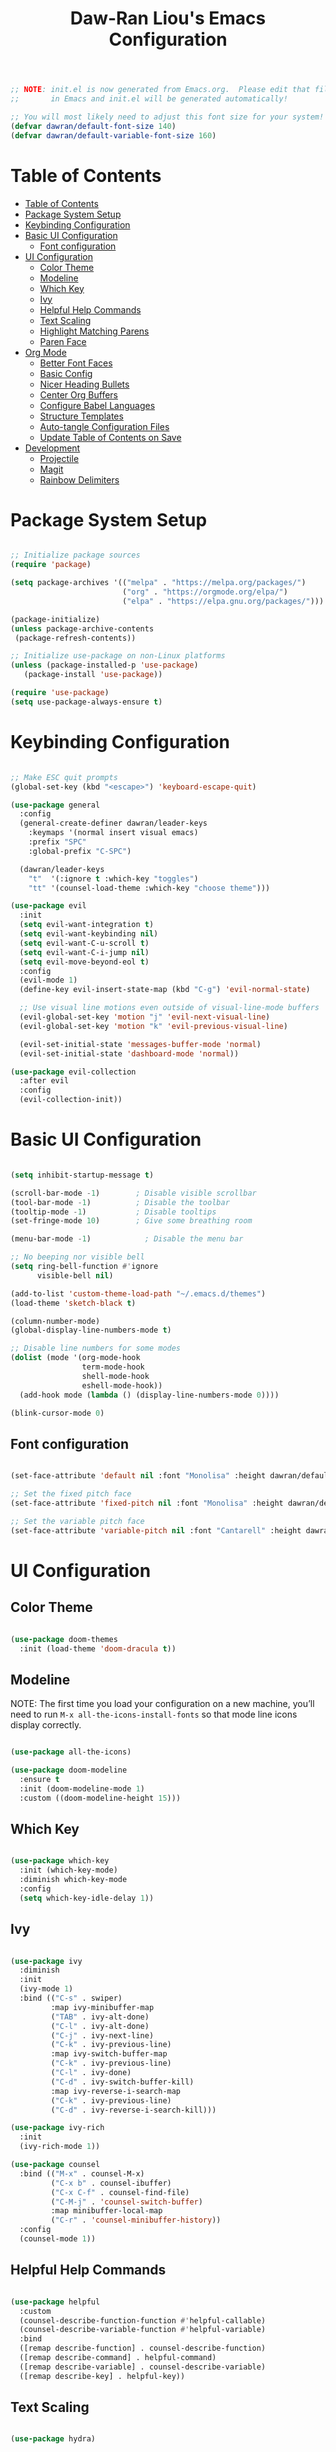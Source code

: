 #+TITLE: Daw-Ran Liou's Emacs Configuration
#+PROPERTY: header-args:emacs-lisp :tangle ./init.el :mkdirp yes

#+BEGIN_SRC emacs-lisp
;; NOTE: init.el is now generated from Emacs.org.  Please edit that file
;;       in Emacs and init.el will be generated automatically!

;; You will most likely need to adjust this font size for your system!
(defvar dawran/default-font-size 140)
(defvar dawran/default-variable-font-size 160)
#+END_SRC

* Table of Contents
:PROPERTIES:
:TOC:      :include all
:END:
:CONTENTS:
- [[#table-of-contents][Table of Contents]]
- [[#package-system-setup][Package System Setup]]
- [[#keybinding-configuration][Keybinding Configuration]]
- [[#basic-ui-configuration][Basic UI Configuration]]
  - [[#font-configuration][Font configuration]]
- [[#ui-configuration][UI Configuration]]
  - [[#color-theme][Color Theme]]
  - [[#modeline][Modeline]]
  - [[#which-key][Which Key]]
  - [[#ivy][Ivy]]
  - [[#helpful-help-commands][Helpful Help Commands]]
  - [[#text-scaling][Text Scaling]]
  - [[#highlight-matching-parens][Highlight Matching Parens]]
  - [[#paren-face][Paren Face]]
- [[#org-mode][Org Mode]]
  - [[#better-font-faces][Better Font Faces]]
  - [[#basic-config][Basic Config]]
  - [[#nicer-heading-bullets][Nicer Heading Bullets]]
  - [[#center-org-buffers][Center Org Buffers]]
  - [[#configure-babel-languages][Configure Babel Languages]]
  - [[#structure-templates][Structure Templates]]
  - [[#auto-tangle-configuration-files][Auto-tangle Configuration Files]]
  - [[#update-table-of-contents-on-save][Update Table of Contents on Save]]
- [[#development][Development]]
  - [[#projectile][Projectile]]
  - [[#magit][Magit]]
  - [[#rainbow-delimiters][Rainbow Delimiters]]
:END:

* Package System Setup
#+begin_src emacs-lisp

;; Initialize package sources
(require 'package)

(setq package-archives '(("melpa" . "https://melpa.org/packages/")
                         ("org" . "https://orgmode.org/elpa/")
                         ("elpa" . "https://elpa.gnu.org/packages/")))

(package-initialize)
(unless package-archive-contents
 (package-refresh-contents))

;; Initialize use-package on non-Linux platforms
(unless (package-installed-p 'use-package)
   (package-install 'use-package))

(require 'use-package)
(setq use-package-always-ensure t)

#+end_src

* Keybinding Configuration
#+BEGIN_SRC emacs-lisp

;; Make ESC quit prompts
(global-set-key (kbd "<escape>") 'keyboard-escape-quit)

(use-package general
  :config
  (general-create-definer dawran/leader-keys
    :keymaps '(normal insert visual emacs)
    :prefix "SPC"
    :global-prefix "C-SPC")

  (dawran/leader-keys
    "t"  '(:ignore t :which-key "toggles")
    "tt" '(counsel-load-theme :which-key "choose theme")))

(use-package evil
  :init
  (setq evil-want-integration t)
  (setq evil-want-keybinding nil)
  (setq evil-want-C-u-scroll t)
  (setq evil-want-C-i-jump nil)
  (setq evil-move-beyond-eol t)
  :config
  (evil-mode 1)
  (define-key evil-insert-state-map (kbd "C-g") 'evil-normal-state)

  ;; Use visual line motions even outside of visual-line-mode buffers
  (evil-global-set-key 'motion "j" 'evil-next-visual-line)
  (evil-global-set-key 'motion "k" 'evil-previous-visual-line)

  (evil-set-initial-state 'messages-buffer-mode 'normal)
  (evil-set-initial-state 'dashboard-mode 'normal))

(use-package evil-collection
  :after evil
  :config
  (evil-collection-init))

#+END_SRC
* Basic UI Configuration
#+begin_src emacs-lisp

(setq inhibit-startup-message t)

(scroll-bar-mode -1)        ; Disable visible scrollbar
(tool-bar-mode -1)          ; Disable the toolbar
(tooltip-mode -1)           ; Disable tooltips
(set-fringe-mode 10)        ; Give some breathing room

(menu-bar-mode -1)            ; Disable the menu bar

;; No beeping nor visible bell
(setq ring-bell-function #'ignore
      visible-bell nil)

(add-to-list 'custom-theme-load-path "~/.emacs.d/themes")
(load-theme 'sketch-black t)

(column-number-mode)
(global-display-line-numbers-mode t)

;; Disable line numbers for some modes
(dolist (mode '(org-mode-hook
                term-mode-hook
                shell-mode-hook
                eshell-mode-hook))
  (add-hook mode (lambda () (display-line-numbers-mode 0))))

(blink-cursor-mode 0)
#+end_src

** Font configuration
#+begin_src emacs-lisp

(set-face-attribute 'default nil :font "Monolisa" :height dawran/default-font-size)

;; Set the fixed pitch face
(set-face-attribute 'fixed-pitch nil :font "Monolisa" :height dawran/default-font-size)

;; Set the variable pitch face
(set-face-attribute 'variable-pitch nil :font "Cantarell" :height dawran/default-variable-font-size :weight 'regular)

#+end_src

* UI Configuration
** Color Theme
#+BEGIN_SRC emacs-lisp

(use-package doom-themes
  :init (load-theme 'doom-dracula t))

#+END_SRC

** Modeline

NOTE: The first time you load your configuration on a new machine, you’ll need
to run =M-x all-the-icons-install-fonts= so that mode line icons display
correctly.
#+BEGIN_SRC emacs-lisp

(use-package all-the-icons)

(use-package doom-modeline
  :ensure t
  :init (doom-modeline-mode 1)
  :custom ((doom-modeline-height 15)))

#+END_SRC
** Which Key
#+begin_src emacs-lisp

(use-package which-key
  :init (which-key-mode)
  :diminish which-key-mode
  :config
  (setq which-key-idle-delay 1))

#+end_src
** Ivy
#+BEGIN_SRC emacs-lisp

(use-package ivy
  :diminish
  :init
  (ivy-mode 1)
  :bind (("C-s" . swiper)
         :map ivy-minibuffer-map
         ("TAB" . ivy-alt-done)
         ("C-l" . ivy-alt-done)
         ("C-j" . ivy-next-line)
         ("C-k" . ivy-previous-line)
         :map ivy-switch-buffer-map
         ("C-k" . ivy-previous-line)
         ("C-l" . ivy-done)
         ("C-d" . ivy-switch-buffer-kill)
         :map ivy-reverse-i-search-map
         ("C-k" . ivy-previous-line)
         ("C-d" . ivy-reverse-i-search-kill)))

(use-package ivy-rich
  :init
  (ivy-rich-mode 1))

(use-package counsel
  :bind (("M-x" . counsel-M-x)
         ("C-x b" . counsel-ibuffer)
         ("C-x C-f" . counsel-find-file)
         ("C-M-j" . 'counsel-switch-buffer)
         :map minibuffer-local-map
         ("C-r" . 'counsel-minibuffer-history))
  :config
  (counsel-mode 1))
#+END_SRC

** Helpful Help Commands
#+BEGIN_SRC emacs-lisp

(use-package helpful
  :custom
  (counsel-describe-function-function #'helpful-callable)
  (counsel-describe-variable-function #'helpful-variable)
  :bind
  ([remap describe-function] . counsel-describe-function)
  ([remap describe-command] . helpful-command)
  ([remap describe-variable] . counsel-describe-variable)
  ([remap describe-key] . helpful-key))

#+END_SRC

** Text Scaling
#+BEGIN_SRC emacs-lisp

(use-package hydra)

(defhydra hydra-text-scale (:timeout 4)
  "scale text"
  ("j" text-scale-increase "+")
  ("k" text-scale-decrease "-")
  ("f" nil "finished" :exit t))

(dawran/leader-keys
  "ts" '(hydra-text-scale/body :which-key "scale text"))

#+END_SRC
** Highlight Matching Parens
#+begin_src emacs-lisp
(use-package paren
  :config
  (show-paren-mode 1))
#+end_src
** Paren Face
#+begin_src emacs-lisp
(use-package paren-face
  :hook
  (lispy-mode . paren-face-mode))
#+end_src
* Org Mode
** Better Font Faces
   #+begin_src emacs-lisp
   (defun dawran/org-font-setup ()
     ;; Replace list hyphen with dot
     (font-lock-add-keywords 'org-mode
                             '(("^ *\\([-]\\) "
                                (0 (prog1 () (compose-region (match-beginning 1) (match-end 1) "•"))))))

     ;; Set faces for heading levels
     (dolist (face '((org-level-1 . 1.2)
                     (org-level-2 . 1.1)
                     (org-level-3 . 1.05)
                     (org-level-4 . 1.0)
                     (org-level-5 . 1.1)
                     (org-level-6 . 1.1)
                     (org-level-7 . 1.1)
                     (org-level-8 . 1.1)))
       (set-face-attribute (car face) nil :font "Monolisa" :weight 'regular :height (cdr face)))

     ;; Ensure that anything that should be fixed-pitch in Org files appears that way
     (set-face-attribute 'org-block nil :foreground nil :inherit 'fixed-pitch)
     (set-face-attribute 'org-code nil   :inherit '(shadow fixed-pitch))
     (set-face-attribute 'org-table nil   :inherit '(shadow fixed-pitch))
     (set-face-attribute 'org-verbatim nil :inherit '(shadow fixed-pitch))
     (set-face-attribute 'org-special-keyword nil :inherit '(font-lock-comment-face fixed-pitch))
     (set-face-attribute 'org-meta-line nil :inherit '(font-lock-comment-face fixed-pitch))
     (set-face-attribute 'org-checkbox nil :inherit 'fixed-pitch))
   #+end_src

** Basic Config
   #+begin_src emacs-lisp
   (defun dawran/org-mode-setup ()
     (org-indent-mode)
     (variable-pitch-mode 1)
     (visual-line-mode 1))

   (use-package org
     :hook (org-mode . dawran/org-mode-setup)
     :config
     (setq org-ellipsis " ▾")

     (setq org-agenda-start-with-log-mode t)
     (setq org-log-done 'time)
     (setq org-log-into-drawer t)

     (setq org-agenda-files
           '("~/Projects/Code/emacs-from-scratch/OrgFiles/Tasks.org"
             "~/Projects/Code/emacs-from-scratch/OrgFiles/Habits.org"
             "~/Projects/Code/emacs-from-scratch/OrgFiles/Birthdays.org"))

     (require 'org-habit)
     (add-to-list 'org-modules 'org-habit)
     (setq org-habit-graph-column 60)

     (setq org-todo-keywords
       '((sequence "TODO(t)" "NEXT(n)" "|" "DONE(d!)")
         (sequence "BACKLOG(b)" "PLAN(p)" "READY(r)" "ACTIVE(a)" "REVIEW(v)" "WAIT(w@/!)" "HOLD(h)" "|" "COMPLETED(c)" "CANC(k@)")))

     (setq org-refile-targets
       '(("Archive.org" :maxlevel . 1)
         ("Tasks.org" :maxlevel . 1)))

     ;; Save Org buffers after refiling!
     (advice-add 'org-refile :after 'org-save-all-org-buffers)

     (setq org-tag-alist
       '((:startgroup)
          ; Put mutually exclusive tags here
          (:endgroup)
          ("@errand" . ?E)
          ("@home" . ?H)
          ("@work" . ?W)
          ("agenda" . ?a)
          ("planning" . ?p)
          ("publish" . ?P)
          ("batch" . ?b)
          ("note" . ?n)
          ("idea" . ?i)))

     ;; Configure custom agenda views
     (setq org-agenda-custom-commands
      '(("d" "Dashboard"
        ((agenda "" ((org-deadline-warning-days 7)))
         (todo "NEXT"
           ((org-agenda-overriding-header "Next Tasks")))
         (tags-todo "agenda/ACTIVE" ((org-agenda-overriding-header "Active Projects")))))

       ("n" "Next Tasks"
        ((todo "NEXT"
           ((org-agenda-overriding-header "Next Tasks")))))

       ("W" "Work Tasks" tags-todo "+work-email")

       ;; Low-effort next actions
       ("e" tags-todo "+TODO=\"NEXT\"+Effort<15&+Effort>0"
        ((org-agenda-overriding-header "Low Effort Tasks")
         (org-agenda-max-todos 20)
         (org-agenda-files org-agenda-files)))

       ("w" "Workflow Status"
        ((todo "WAIT"
               ((org-agenda-overriding-header "Waiting on External")
                (org-agenda-files org-agenda-files)))
         (todo "REVIEW"
               ((org-agenda-overriding-header "In Review")
                (org-agenda-files org-agenda-files)))
         (todo "PLAN"
               ((org-agenda-overriding-header "In Planning")
                (org-agenda-todo-list-sublevels nil)
                (org-agenda-files org-agenda-files)))
         (todo "BACKLOG"
               ((org-agenda-overriding-header "Project Backlog")
                (org-agenda-todo-list-sublevels nil)
                (org-agenda-files org-agenda-files)))
         (todo "READY"
               ((org-agenda-overriding-header "Ready for Work")
                (org-agenda-files org-agenda-files)))
         (todo "ACTIVE"
               ((org-agenda-overriding-header "Active Projects")
                (org-agenda-files org-agenda-files)))
         (todo "COMPLETED"
               ((org-agenda-overriding-header "Completed Projects")
                (org-agenda-files org-agenda-files)))
         (todo "CANC"
               ((org-agenda-overriding-header "Cancelled Projects")
                (org-agenda-files org-agenda-files)))))))

     (setq org-capture-templates
       `(("t" "Tasks / Projects")
         ("tt" "Task" entry (file+olp "~/Projects/Code/emacs-from-scratch/OrgFiles/Tasks.org" "Inbox")
              "* TODO %?\n  %U\n  %a\n  %i" :empty-lines 1)

         ("j" "Journal Entries")
         ("jj" "Journal" entry
              (file+olp+datetree "~/Projects/Code/emacs-from-scratch/OrgFiles/Journal.org")
              "\n* %<%I:%M %p> - Journal :journal:\n\n%?\n\n"
              ;; ,(dw/read-file-as-string "~/Notes/Templates/Daily.org")
              :clock-in :clock-resume
              :empty-lines 1)
         ("jm" "Meeting" entry
              (file+olp+datetree "~/Projects/Code/emacs-from-scratch/OrgFiles/Journal.org")
              "* %<%I:%M %p> - %a :meetings:\n\n%?\n\n"
              :clock-in :clock-resume
              :empty-lines 1)

         ("w" "Workflows")
         ("we" "Checking Email" entry (file+olp+datetree "~/Projects/Code/emacs-from-scratch/OrgFiles/Journal.org")
              "* Checking Email :email:\n\n%?" :clock-in :clock-resume :empty-lines 1)

         ("m" "Metrics Capture")
         ("mw" "Weight" table-line (file+headline "~/Projects/Code/emacs-from-scratch/OrgFiles/Metrics.org" "Weight")
          "| %U | %^{Weight} | %^{Notes} |" :kill-buffer t)))

     (define-key global-map (kbd "C-c j")
       (lambda () (interactive) (org-capture nil "jj")))

     (dawran/org-font-setup))
   #+end_src

** Nicer Heading Bullets
   #+begin_src emacs-lisp
   (use-package org-bullets
     :after org
     :hook (org-mode . org-bullets-mode)
     :custom
     (org-bullets-bullet-list '("◉" "○" "●" "○" "●" "○" "●")))
   #+end_src

** Center Org Buffers
   #+begin_src emacs-lisp
   (defun dawran/org-mode-visual-fill ()
     (setq visual-fill-column-width 100
           visual-fill-column-center-text t)
     (visual-fill-column-mode 1))

   (use-package visual-fill-column
     :hook (org-mode . dawran/org-mode-visual-fill))
   #+end_src
** Configure Babel Languages
   #+begin_src emacs-lisp
   (org-babel-do-load-languages
     'org-babel-load-languages
     '((emacs-lisp . t)
       (python . t)))

   (push '("conf-unix" . conf-unix) org-src-lang-modes)
   #+end_src
** Structure Templates
#+BEGIN_SRC emacs-lisp

(require 'org-tempo)

(add-to-list 'org-structure-template-alist '("sh" . "src shell"))
(add-to-list 'org-structure-template-alist '("el" . "src emacs-lisp"))

#+END_SRC
** Auto-tangle Configuration Files
#+begin_src emacs-lisp

(defun dawran/org-babel-tangle-config ()
  "Automatically tangle our Emacs.org config file when we save it."
  (when (string-equal (buffer-file-name)
                      (expand-file-name "./README.org"))
    ;; Dynamic scoping to the rescue
    (let ((org-confirm-babel-evaluate nil))
      (org-babel-tangle))))

(add-hook 'org-mode-hook (lambda () (add-hook 'after-save-hook #'dawran/org-babel-tangle-config)))

#+end_src
** Update Table of Contents on Save
#+begin_src emacs-lisp
(use-package org-make-toc
  :hook (org-mode . org-make-toc-mode))
#+end_src

* Development
** Projectile
   #+begin_src emacs-lisp
   (use-package projectile
     :diminish projectile-mode
     :config (projectile-mode)
     :custom ((projectile-completion-system 'ivy))
     :bind-keymap
     ("C-c p" . projectile-command-map)
     :init
     (setq projectile-switch-project-action #'projectile-dired))

   (use-package counsel-projectile
     :config (counsel-projectile-mode))
   #+end_src

** Magit
   #+begin_src emacs-lisp
   (use-package magit
     :custom
     (magit-display-buffer-function #'magit-display-buffer-same-window-except-diff-v1))

   (use-package evil-magit
     :after magit)
   #+end_src

** Rainbow Delimiters
#+BEGIN_SRC emacs-lisp

(use-package rainbow-delimiters
  :hook (prog-mode . rainbow-delimiters-mode))

#+END_SRC
